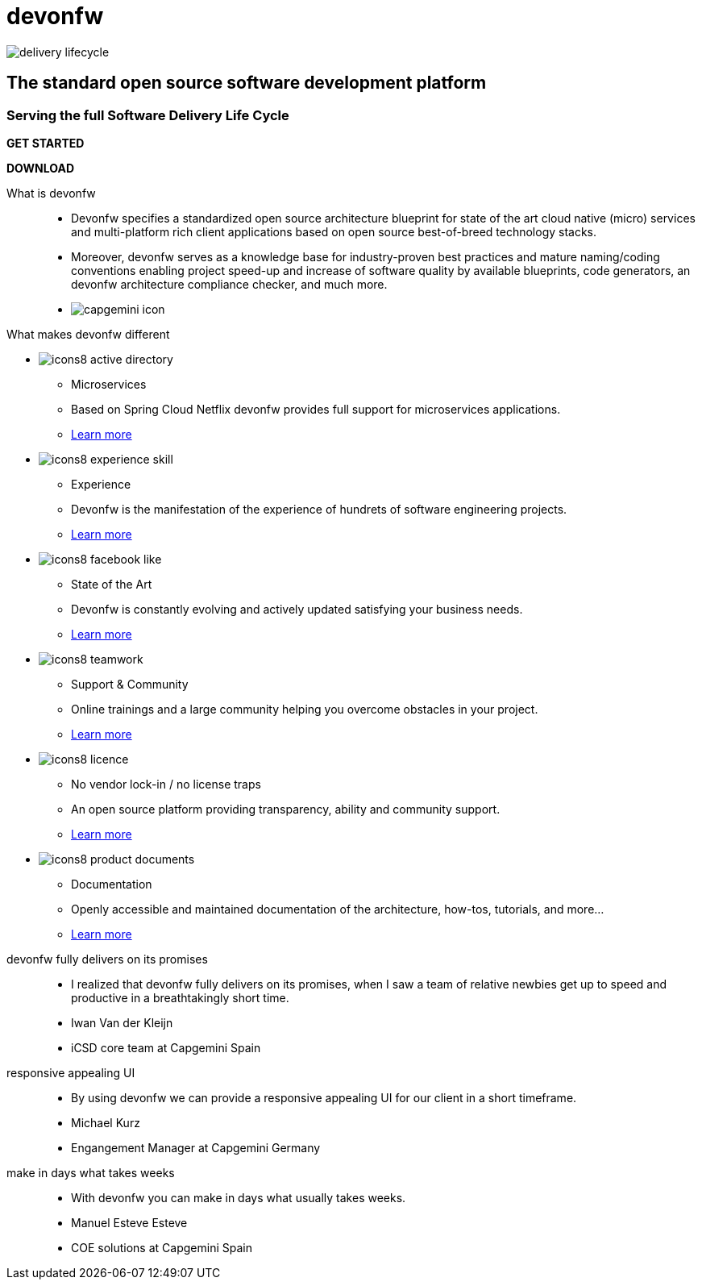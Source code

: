 :experimental:
= devonfw

[.bg-image]
image::/images/delivery-lifecycle.png[]

[.CTA]
--
[discrete]
== The standard open source software development platform

[discrete]
=== Serving the full Software Delivery Life Cycle

[.blue-button]
btn:[GET STARTED]
[.white-button]
btn:[DOWNLOAD]

--

[.devonfw-intro]
What is devonfw::
  * Devonfw specifies a standardized open source architecture blueprint for state of the art cloud native (micro) services and multi-platform rich client applications based on open source best-of-breed technology stacks. 
  * Moreover, devonfw serves as a knowledge base for industry-proven best practices and mature naming/coding conventions enabling project speed-up and increase of software quality by available blueprints, code generators, an devonfw architecture compliance checker, and much more.

[.devonfw-contrib]
  * image:/images/capgemini-icon.svg[]

[.devonfw-diff]
What makes devonfw different::

[.cards]
--

[.custom-card]
* image:/images/icons8-active_directory.png[]
  ** Microservices
  ** Based on Spring Cloud Netflix devonfw provides full support for microservices applications. +
  ** link:/index.html[Learn more]

[.custom-card]
* image:/images/icons8-experience_skill.png[]
  ** Experience
  ** Devonfw is the manifestation of the experience of hundrets of software engineering projects. +
  ** link:/index.html[Learn more]

[.custom-card]
* image:/images/icons8-facebook_like.png[]
  ** State of the Art
  ** Devonfw is constantly evolving and actively updated satisfying your business needs. +
  ** link:/index.html[Learn more]

[.custom-card]
* image:/images/icons8-teamwork.png[]
  ** Support & Community
  ** Online trainings and a large community helping you overcome obstacles in your project. +
  ** link:/index.html[Learn more]

[.custom-card]    
* image:/images/icons8-licence.png[]
  ** No vendor lock-in / no license traps
  ** An open source platform providing transparency, ability and community support. +
  ** link:/index.html[Learn more]

[.custom-card]
* image:/images/icons8-product_documents.png[]
  ** Documentation
  ** Openly accessible and maintained documentation of the architecture, how-tos, tutorials, and more... +
  ** link:/index.html[Learn more]

--

[.carousel]
devonfw fully delivers on its promises::
  * I realized that devonfw fully delivers on its promises, when I saw a team of relative newbies get up to speed and productive in a breathtakingly short time.
  * Iwan Van der Kleijn
  * iCSD core team at Capgemini Spain
responsive appealing UI::
  * By using devonfw we can provide a responsive appealing UI for our client in a short timeframe.
  * Michael Kurz
  * Engangement Manager at Capgemini Germany
make in days what takes weeks::
  * With devonfw you can make in days what usually takes weeks.
  * Manuel Esteve Esteve
  * COE solutions at Capgemini Spain

